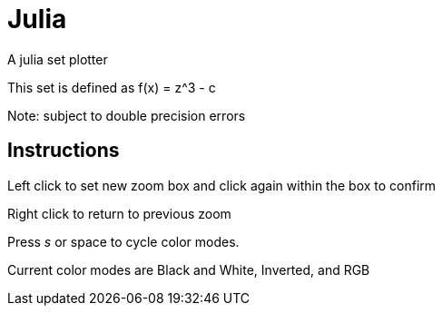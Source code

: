 Julia
=====

A julia set plotter

This set is defined as f(x) = z^3 - c


Note: subject to double precision errors

Instructions
------------


Left click to set new zoom box and click again within the box to confirm

Right click to return to previous zoom

Press 's' or space to cycle color modes.

Current color modes are Black and White, Inverted, and RGB